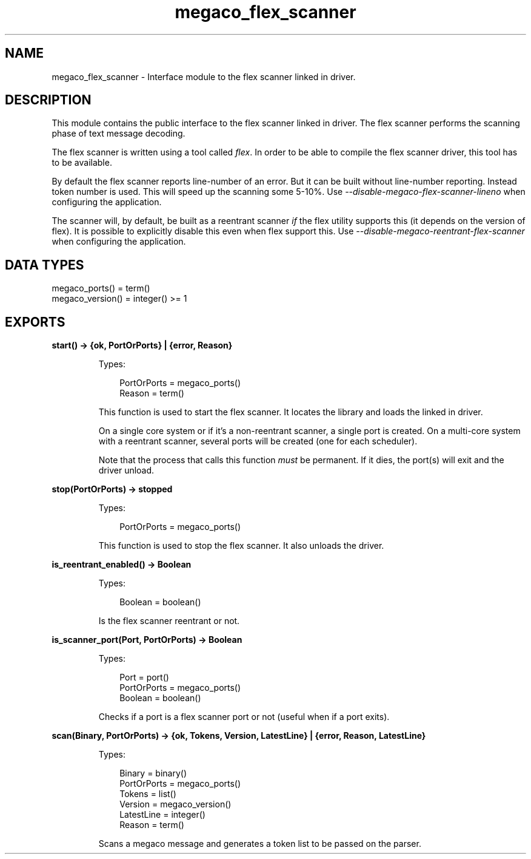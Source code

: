 .TH megaco_flex_scanner 3 "megaco 3.19.2" "Ericsson AB" "Erlang Module Definition"
.SH NAME
megaco_flex_scanner \- Interface module to the flex scanner linked in driver.
.SH DESCRIPTION
.LP
This module contains the public interface to the flex scanner linked in driver\&. The flex scanner performs the scanning phase of text message decoding\&.
.LP
The flex scanner is written using a tool called \fIflex\fR\&\&. In order to be able to compile the flex scanner driver, this tool has to be available\&.
.LP
By default the flex scanner reports line-number of an error\&. But it can be built without line-number reporting\&. Instead token number is used\&. This will speed up the scanning some 5-10%\&. Use \fI--disable-megaco-flex-scanner-lineno\fR\& when configuring the application\&.
.LP
The scanner will, by default, be built as a reentrant scanner \fIif\fR\& the flex utility supports this (it depends on the version of flex)\&. It is possible to explicitly disable this even when flex support this\&. Use \fI--disable-megaco-reentrant-flex-scanner\fR\& when configuring the application\&.
.SH "DATA TYPES"

.LP
.nf


megaco_ports() = term()
megaco_version() = integer() >= 1
 
    
.fi
.SH EXPORTS
.LP
.B
start() -> {ok, PortOrPorts} | {error, Reason}
.br
.RS
.LP
Types:

.RS 3
PortOrPorts = megaco_ports()
.br
Reason = term()
.br
.RE
.RE
.RS
.LP
This function is used to start the flex scanner\&. It locates the library and loads the linked in driver\&.
.LP
On a single core system or if it\&'s a non-reentrant scanner, a single port is created\&. On a multi-core system with a reentrant scanner, several ports will be created (one for each scheduler)\&.
.LP
Note that the process that calls this function \fImust\fR\& be permanent\&. If it dies, the port(s) will exit and the driver unload\&.
.RE
.LP
.B
stop(PortOrPorts) -> stopped
.br
.RS
.LP
Types:

.RS 3
PortOrPorts = megaco_ports()
.br
.RE
.RE
.RS
.LP
This function is used to stop the flex scanner\&. It also unloads the driver\&.
.RE
.LP
.B
is_reentrant_enabled() -> Boolean
.br
.RS
.LP
Types:

.RS 3
Boolean = boolean()
.br
.RE
.RE
.RS
.LP
Is the flex scanner reentrant or not\&.
.RE
.LP
.B
is_scanner_port(Port, PortOrPorts) -> Boolean
.br
.RS
.LP
Types:

.RS 3
Port = port()
.br
PortOrPorts = megaco_ports()
.br
Boolean = boolean()
.br
.RE
.RE
.RS
.LP
Checks if a port is a flex scanner port or not (useful when if a port exits)\&.
.RE
.LP
.B
scan(Binary, PortOrPorts) -> {ok, Tokens, Version, LatestLine} | {error, Reason, LatestLine} 
.br
.RS
.LP
Types:

.RS 3
Binary = binary()
.br
PortOrPorts = megaco_ports()
.br
Tokens = list()
.br
Version = megaco_version()
.br
LatestLine = integer()
.br
Reason = term()
.br
.RE
.RE
.RS
.LP
Scans a megaco message and generates a token list to be passed on the parser\&.
.RE